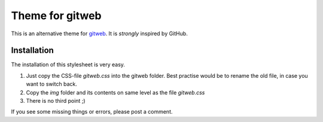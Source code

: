 ================
Theme for gitweb
================

This is an alternative theme for `gitweb`_. It is *strongly* inspired by GitHub.

Installation
============

The installation of this stylesheet is very easy. 

1. Just copy the CSS-file `gitweb.css` into the gitweb folder. Best practise
   would be to rename the old file, in case you want to switch back.
2. Copy the `img` folder and its contents on same level as the file   
   `gitweb.css`
3. There is no third point ;)

If you see some missing things or errors, please post a comment.

.. _gitweb: http://git.or.cz/gitwiki/Gitweb